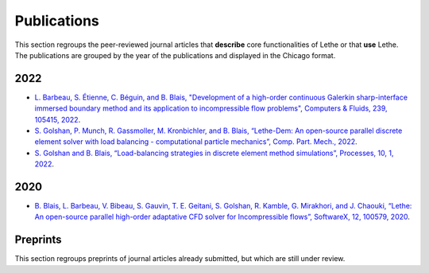 ############
Publications
############

This section regroups the peer-reviewed journal articles that **describe** core functionalities of Lethe or that **use** Lethe. The publications are grouped by the year of the publications and displayed in the Chicago format.



2022
----

* `L. Barbeau, S. Étienne, C. Béguin, and B. Blais, "Development of a high-order continuous Galerkin sharp-interface immersed boundary method and its application to incompressible flow problems", Computers & Fluids, 239, 105415, 2022 <https://www.sciencedirect.com/science/article/pii/S0045793022000780?via%3Dihub>`_. 

* `S. Golshan, P. Munch, R. Gassmoller, M. Kronbichler, and B. Blais, “Lethe-Dem: An open-source parallel discrete element solver with load balancing - computational particle mechanics”, Comp. Part. Mech., 2022 <https://link.springer.com/article/10.1007/s40571-022-00478-6>`_.

* `S. Golshan and B. Blais, “Load-balancing strategies in discrete element method simulations”, Processes, 10, 1, 2022 <https://www.mdpi.com/2227-9717/10/1/79>`_. 

2020
----

* `B. Blais, L. Barbeau, V. Bibeau, S. Gauvin, T. E. Geitani, S. Golshan, R. Kamble, G. Mirakhori, and J. Chaouki, “Lethe: An open-source parallel high-order adaptative CFD solver for Incompressible flows”, SoftwareX, 12, 100579, 2020 <https://www.sciencedirect.com/science/article/pii/S2352711020302922?via%3Dihub>`_. 

Preprints
---------

This section regroups preprints of journal articles already submitted, but which are still under review.


